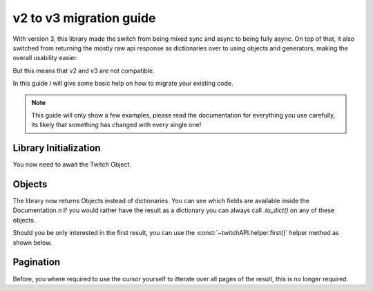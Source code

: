 v2 to v3 migration guide
========================

With version 3, this library made the switch from being mixed sync and async to being fully async.
On top of that, it also switched from returning the mostly raw api response as dictionaries over to using objects and generators, making the overall usability easier.

But this means that v2 and v3 are not compatible.

In this guide I will give some basic help on how to migrate your existing code.

.. note:: This guide will only show a few examples, please read the documentation for everything you use carefully, its likely that something has changed with every single one!


Library Initialization
----------------------

You now need to await the Twitch Object.

.. code-block:: python
    :caption: V2 (before)

    twitch = Twitch('app_id', 'app_secret')


.. code-block:: python
    :caption: V3 (now)

    twitch = await Twitch('app_id', 'app_secret')



Objects
-------

The library now returns Objects instead of dictionaries.
You can see which fields are available inside the Documentation.\n
If you would rather have the result as a dictionary you can always call `.to_dict()` on any of these objects.

Should you be only interested in the first result, you can use the :const:`~twitchAPI.helper.first()` helper method as shown below.

.. code-block:: python
    :caption: V2 (before)

    user = twitch.get_users(logins='my_twitch_name')
    user_id = user['data'][0]['id']

.. code-block:: python
    :caption: V3 (now)

    user = await first(twitch.get_users(logins='my_twitch_name'))
    user_id = user.id


Pagination
----------

Before, you where required to use the cursor yourself to itterate over all pages of the result, this is no longer required.

.. code-block:: python
    :caption: V2 (before)

    after = None
    while True:
        resp = twitch.get_all_stream_tags(after=after)
        for tag in resp['data']:
            print(tag['tag_id'])
        after = resp['pagination'].get('cursor')
        if after is None:
            break

.. code-block:: python
    :caption: V3 (now)

    async for tag in twitch.get_all_stream_tags():
        print(tag.tag_id)
